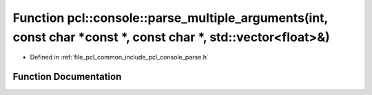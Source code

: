 .. _exhale_function_parse_8h_1aae50aba086c54b2011ed849e670ea945:

Function pcl::console::parse_multiple_arguments(int, const char \*const \*, const char \*, std::vector<float>&)
===============================================================================================================

- Defined in :ref:`file_pcl_common_include_pcl_console_parse.h`


Function Documentation
----------------------


.. doxygenfunction:: pcl::console::parse_multiple_arguments(int, const char *const *, const char *, std::vector<float>&)
